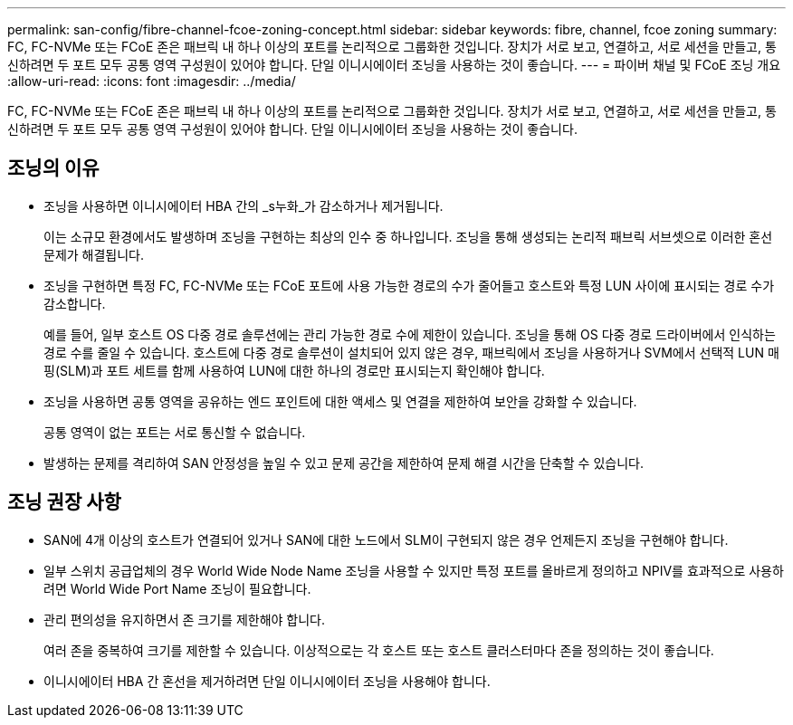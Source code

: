 ---
permalink: san-config/fibre-channel-fcoe-zoning-concept.html 
sidebar: sidebar 
keywords: fibre, channel, fcoe zoning 
summary: FC, FC-NVMe 또는 FCoE 존은 패브릭 내 하나 이상의 포트를 논리적으로 그룹화한 것입니다. 장치가 서로 보고, 연결하고, 서로 세션을 만들고, 통신하려면 두 포트 모두 공통 영역 구성원이 있어야 합니다. 단일 이니시에이터 조닝을 사용하는 것이 좋습니다. 
---
= 파이버 채널 및 FCoE 조닝 개요
:allow-uri-read: 
:icons: font
:imagesdir: ../media/


[role="lead"]
FC, FC-NVMe 또는 FCoE 존은 패브릭 내 하나 이상의 포트를 논리적으로 그룹화한 것입니다. 장치가 서로 보고, 연결하고, 서로 세션을 만들고, 통신하려면 두 포트 모두 공통 영역 구성원이 있어야 합니다. 단일 이니시에이터 조닝을 사용하는 것이 좋습니다.



== 조닝의 이유

* 조닝을 사용하면 이니시에이터 HBA 간의 _s누화_가 감소하거나 제거됩니다.
+
이는 소규모 환경에서도 발생하며 조닝을 구현하는 최상의 인수 중 하나입니다. 조닝을 통해 생성되는 논리적 패브릭 서브셋으로 이러한 혼선 문제가 해결됩니다.

* 조닝을 구현하면 특정 FC, FC-NVMe 또는 FCoE 포트에 사용 가능한 경로의 수가 줄어들고 호스트와 특정 LUN 사이에 표시되는 경로 수가 감소합니다.
+
예를 들어, 일부 호스트 OS 다중 경로 솔루션에는 관리 가능한 경로 수에 제한이 있습니다. 조닝을 통해 OS 다중 경로 드라이버에서 인식하는 경로 수를 줄일 수 있습니다. 호스트에 다중 경로 솔루션이 설치되어 있지 않은 경우, 패브릭에서 조닝을 사용하거나 SVM에서 선택적 LUN 매핑(SLM)과 포트 세트를 함께 사용하여 LUN에 대한 하나의 경로만 표시되는지 확인해야 합니다.

* 조닝을 사용하면 공통 영역을 공유하는 엔드 포인트에 대한 액세스 및 연결을 제한하여 보안을 강화할 수 있습니다.
+
공통 영역이 없는 포트는 서로 통신할 수 없습니다.

* 발생하는 문제를 격리하여 SAN 안정성을 높일 수 있고 문제 공간을 제한하여 문제 해결 시간을 단축할 수 있습니다.




== 조닝 권장 사항

* SAN에 4개 이상의 호스트가 연결되어 있거나 SAN에 대한 노드에서 SLM이 구현되지 않은 경우 언제든지 조닝을 구현해야 합니다.
* 일부 스위치 공급업체의 경우 World Wide Node Name 조닝을 사용할 수 있지만 특정 포트를 올바르게 정의하고 NPIV를 효과적으로 사용하려면 World Wide Port Name 조닝이 필요합니다.
* 관리 편의성을 유지하면서 존 크기를 제한해야 합니다.
+
여러 존을 중복하여 크기를 제한할 수 있습니다. 이상적으로는 각 호스트 또는 호스트 클러스터마다 존을 정의하는 것이 좋습니다.

* 이니시에이터 HBA 간 혼선을 제거하려면 단일 이니시에이터 조닝을 사용해야 합니다.


